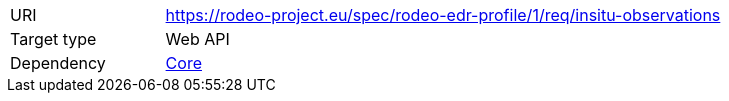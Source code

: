 [[rc_insitu-observations]]
[cols="1,4",width="90%"]
|===
|URI |https://rodeo-project.eu/spec/rodeo-edr-profile/1/req/insitu-observations
|Target type|Web API
|Dependency |<<rc_core,Core>>
|===
